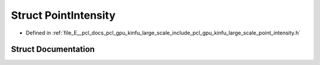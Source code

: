 .. _exhale_struct_struct_point_intensity:

Struct PointIntensity
=====================

- Defined in :ref:`file_E__pcl_docs_pcl_gpu_kinfu_large_scale_include_pcl_gpu_kinfu_large_scale_point_intensity.h`


Struct Documentation
--------------------


.. doxygenstruct:: PointIntensity
   :members:
   :protected-members:
   :undoc-members: